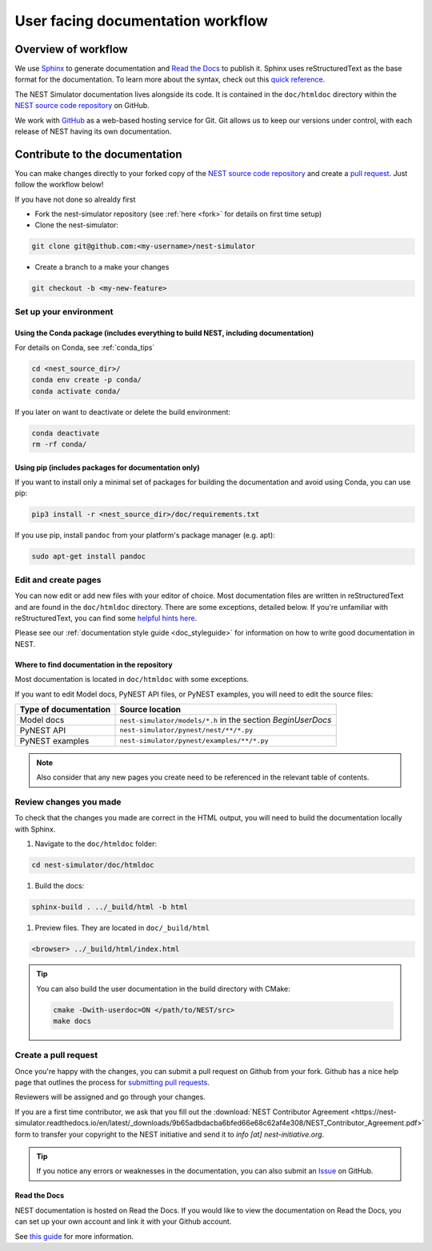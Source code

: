 .. _userdoc_workflow:

User facing documentation workflow
==================================

Overview of workflow
--------------------

We use `Sphinx <https://www.sphinx-doc.org/en/master/>`_ to generate
documentation and `Read the Docs <https://readthedocs.org/>`_ to
publish it. Sphinx uses reStructuredText as the base format for the
documentation. To learn more about the syntax, check out this `quick
reference
<https://www.sphinx-doc.org/en/master/usage/restructuredtext/basics.html>`_.

The NEST Simulator documentation lives alongside its code. It is
contained in the ``doc/htmldoc`` directory within the `NEST source
code repository <https://github.com/nest/nest-simulator>`_ on GitHub.

We work with `GitHub <https://www.github.com>`_ as a web-based hosting
service for Git. Git allows us to keep our versions under control,
with each release of NEST having its own documentation.

.. mermaid::
   :zoom:
   :caption: Overview of documentation build. Drag and zoom to explore.

   flowchart TB

      sphinx:::TextPosition

      classDef TextPosition padding-right:25em;
      classDef orangeFill color:#fff, stroke:#f63, stroke-width:2px, fill:#f63;
      classDef blueFill color:#fff, stroke:#072f42, stroke-width:2px, fill:#072f42;
      classDef brownFill color:#fff, stroke:#652200, stroke-width:2px, fill:#652200;

      subgraph sphinx[SPHINX]
        read(Read source files):::blueFill-->ext
        read-->custom
       subgraph Parse_rst ["Parse rst"]
          ext(sphinx_extensions):::blueFill
          custom(custom_extensions):::blueFill
        end
      Parse_rst-->build
      build(Build output formats):::blueFill
      end
    subgraph EDIT SOURCE FILES
      source(repo: nest/nest-simulator):::orangeFill-- sphinx-build-->read
     end

     subgraph OUTPUT["REVIEW OUTPUT"]
       direction TB
       build--local filesystem-->local(_build directory):::brownFill
       build--hosting platform-->rtd(Read the Docs):::brownFill
       local-->HTML(HTML):::brownFill
       rtd-->HTML
     end


Contribute to the documentation
-------------------------------

You can make changes directly to your forked copy of the `NEST source
code repository <https://github.com/nest/nest-simulator>`_ and create a `pull
request <https://github.com/nest/nest-simulator/pulls>`_. Just follow the
workflow below!

If you have not done so alrealdy first

* Fork the nest-simulator repository (see :ref:`here <fork>` for details on first time setup)

* Clone the nest-simulator:

.. code-block:: bash

   git clone git@github.com:<my-username>/nest-simulator

* Create a branch to a make your changes

.. code-block:: bash

   git checkout -b <my-new-feature>

Set up your environment
~~~~~~~~~~~~~~~~~~~~~~~

Using the Conda package (includes everything to build NEST, including documentation)
````````````````````````````````````````````````````````````````````````````````````

For details on Conda, see :ref:`conda_tips`

.. code-block:: bash

    cd <nest_source_dir>/
    conda env create -p conda/
    conda activate conda/

If you later on want to deactivate or delete the build environment:

.. code-block:: bash

   conda deactivate
   rm -rf conda/

Using pip (includes packages for documentation only)
````````````````````````````````````````````````````

If you want to install only a minimal set of packages for building the
documentation and avoid using Conda, you can use pip:

.. code-block:: bash

    pip3 install -r <nest_source_dir>/doc/requirements.txt

If you use pip, install ``pandoc`` from your platform's package manager (e.g. apt):

.. code-block:: bash

    sudo apt-get install pandoc


Edit and create pages
~~~~~~~~~~~~~~~~~~~~~~

You can now edit or add new files with your editor of choice. Most documentation files are
written in reStructuredText and are found in the ``doc/htmldoc`` directory. There are some exceptions, detailed below.
If you're unfamiliar with reStructuredText, you can find some
`helpful hints here <https://www.sphinx-doc.org/en/master/usage/restructuredtext/basics.html>`_.

Please see our :ref:`documentation style guide <doc_styleguide>` for information on how to write good documentation in NEST.


Where to find documentation in the repository
`````````````````````````````````````````````

Most documentation is located in ``doc/htmldoc`` with some exceptions.

If you want to edit Model docs, PyNEST API files, or PyNEST examples, you will need to edit the source files:

.. list-table::
   :header-rows: 1

   * - Type of documentation
     - Source location
   * - Model docs
     - ``nest-simulator/models/*.h`` in the section `BeginUserDocs`
   * - PyNEST API
     - ``nest-simulator/pynest/nest/**/*.py``
   * - PyNEST examples
     - ``nest-simulator/pynest/examples/**/*.py``


.. note::


  Also consider that any new pages you create need to be referenced in the relevant
  table of contents.



Review changes you made
~~~~~~~~~~~~~~~~~~~~~~~

To check that the changes you made are correct in the HTML output,
you will need to build the documentation locally with Sphinx.

#. Navigate to the ``doc/htmldoc`` folder:

.. code-block:: bash

   cd nest-simulator/doc/htmldoc

#. Build the docs:

.. code-block:: bash

   sphinx-build . ../_build/html -b html

#. Preview files. They are located in ``doc/_build/html``

.. code-block:: bash

   <browser> ../_build/html/index.html

.. tip::

   You can also build the user documentation in the build directory with CMake:

   .. code-block:: bash

       cmake -Dwith-userdoc=ON </path/to/NEST/src>
       make docs



Create a pull request
~~~~~~~~~~~~~~~~~~~~~

Once you're happy with the changes, you can submit a pull request on Github from your fork.
Github has a nice help page that outlines the process for
`submitting pull requests <https://help.github.com/articles/using-pull-requests/#initiating-the-pull-request>`_.

Reviewers will be assigned and go through your changes.

If you are a first time contributor, we ask that you fill out the
:download:`NEST Contributor Agreement <https://nest-simulator.readthedocs.io/en/latest/_downloads/9b65adbdacba6bfed66e68c62af4e308/NEST_Contributor_Agreement.pdf>`
form to transfer your copyright to the NEST initiative and send it to *info [at] nest-initiative.org*.

.. tip::

   If you notice any errors or weaknesses in the documentation, you can
   also submit an `Issue <https://github.com/nest/nest-simulator/issues>`_ on
   GitHub.


.. seealso::

   This workflow shows you how to create **user facing documentation**
   for NEST. For the **technical documentation**, please refer to our
   :ref:`Technical documentation workflow
   <devdoc_workflow>`.


Read the Docs
``````````````

NEST documentation is hosted on Read the Docs. If you would like to view the documentation
on Read the Docs, you can set up your own account and link it with your Github account.

See `this guide <https://docs.readthedocs.io/en/stable/intro/import-guide.htmli>`_
for more information.

